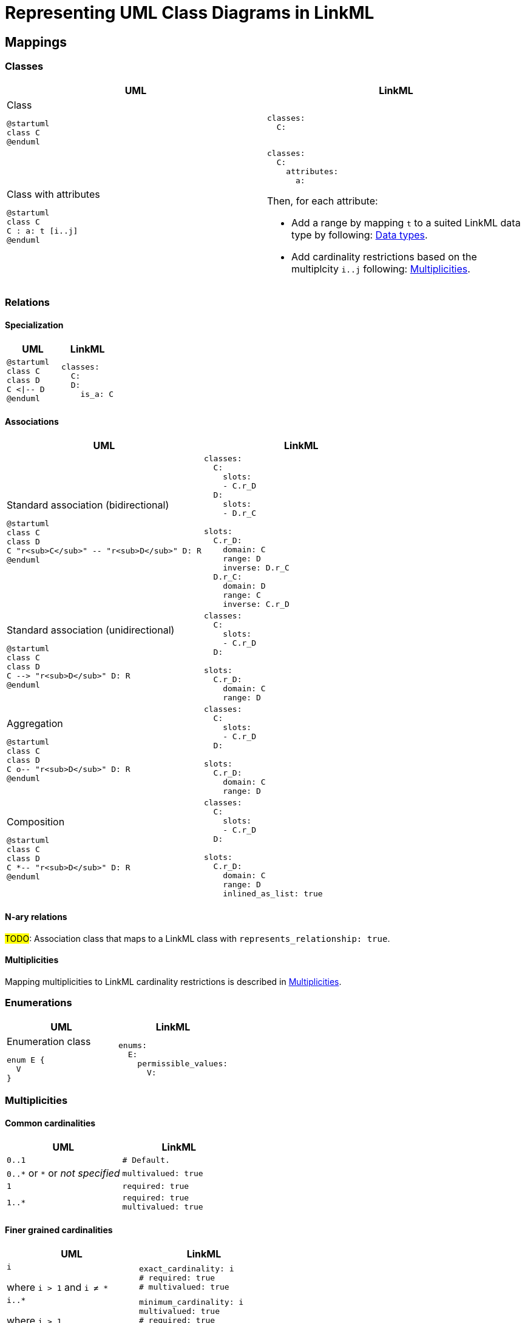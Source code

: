 = Representing UML Class Diagrams in LinkML

== Mappings

=== Classes

|===
|UML |LinkML

a|
.Class
[plantuml,width=100px]
....
@startuml
class C
@enduml
....

a|
[source,yaml]
....
classes:
  C:
....

a|
.Class with attributes
[plantuml,width=100px]
----
@startuml
class C
C : a: t [i..j]
@enduml
----

a|
[source,yaml]
....
classes:
  C:
    attributes:
      a:
....

Then, for each attribute:

* Add a range by mapping `t` to a suited LinkML data type by following: <<Data types>>.
* Add cardinality restrictions based on the multiplcity `i..j` following: <<Multiplicities>>.

|===

=== Relations

==== Specialization

|===
|UML |LinkML

a|
[plantuml,width=100px]
----
@startuml
class C
class D
C <\|-- D
@enduml
----

a|
[source,yaml]
----
classes:
  C:
  D:
    is_a: C
----

|===

==== Associations

|===
|UML |LinkML

a|.Standard association (bidirectional)
[plantuml,width=100px]
----
@startuml
class C
class D
C "r<sub>C</sub>" -- "r<sub>D</sub>" D: R
@enduml
----

a|
[source,yaml]
....
classes:
  C:
    slots:
    - C.r_D
  D:
    slots:
    - D.r_C

slots:
  C.r_D:
    domain: C
    range: D
    inverse: D.r_C
  D.r_C:
    domain: D
    range: C
    inverse: C.r_D
....

a|
.Standard association (unidirectional)
[plantuml,width=100px]
----
@startuml
class C
class D
C --> "r<sub>D</sub>" D: R
@enduml
----

a|
[source,yaml]
....
classes:
  C:
    slots:
    - C.r_D
  D:

slots:
  C.r_D:
    domain: C
    range: D
....

a|
.Aggregation
[plantuml,width=100px]
----
@startuml
class C
class D
C o-- "r<sub>D</sub>" D: R
@enduml
----

a|
[source,yaml]
....
classes:
  C:
    slots:
    - C.r_D
  D:

slots:
  C.r_D:
    domain: C
    range: D
....

a|
.Composition
[plantuml,width=100px]
----
@startuml
class C
class D
C *-- "r<sub>D</sub>" D: R
@enduml
----

a|
[source,yaml]
....
classes:
  C:
    slots:
    - C.r_D
  D:

slots:
  C.r_D:
    domain: C
    range: D
    inlined_as_list: true
....

|===

==== N-ary relations

#TODO#: Association class that maps to a LinkML class with `represents_relationship: true`.

==== Multiplicities
Mapping multiplicities to LinkML cardinality restrictions is described in <<Multiplicities>>.

=== Enumerations

|===
|UML |LinkML

a|
.Enumeration class
[plantuml,width=100px]
----
enum E {
  V
}
----

a|
[source,yaml]
....
enums:
  E:
    permissible_values:
      V:
....

|===

=== Multiplicities
==== Common cardinalities

|===
|UML| LinkML

| `0..1`
a|
[source,yaml]
....
# Default.
....

| `0..\*`  or  `*` or _not specified_
a|
[source,yaml]
....
multivalued: true
....

| `1`
a|
[source,yaml]
....
required: true
....

| `1..*`
a|
[source,yaml]
....
required: true
multivalued: true
....

|===

==== Finer grained cardinalities

|===
|UML| LinkML

| `i`

where `i > 1` and `i ≠ *`
a|
[source,yaml]
....
exact_cardinality: i
# required: true
# multivalued: true
....

a| `i..*`

where `i > 1`
a|
[source,yaml]
....
minimum_cardinality: i
multivalued: true
# required: true
....

a| `0..j`

where `j > 1` and `j ≠ *`
a|
[source,yaml]
....
maximum_cardinality: j
# multivalued: true
....

a| `i..j`

where `i, j > 1` and `i, j ≠ *`

a|
[source,yaml]
....
minimum_cardinality: i
maximum_cardinality: j
# required: true
# multivalued: true
....

|===

NOTE: The commented lines in the LinkML column are values that are supposed to be implied, but since not all generators and software will understand more specific cardinality values, it can be wise to explicitly add the `required` and `multivalued` statements as well.


=== Data types

==== CIM primitives

|===
| UML  | LinkML

| `Float`
| https://linkml.io/linkml-model/latest/docs/Date/[`float`]

| `Integer`
| `integer`

| `DateTime`
| `date`

| `String`
| `string`

| `Boolean`
| `boolean`

| `Decimal`
| `double`

| `MonthDay`
| `date`

| `Date`
| `date`

|===

==== CIM data types

CIM data types are UML classes of stereotype `CIMDatatype`.


[NOTE]
--
In future versions the aim is to replace the CIM data types with quantity kinds, units, etc. from the QUDT ontology.

These data types might then be represented as custom LinkML types if desired.
--

|===
| UML  | LinkML

| `ActivePower`
| `float`

| `ActivePowerChangeRate`
| `float`

| `ActivePowerPerCurrentFlow`
| `float`

| `ActivePowerPerFrequency`
| `float`

| `Admittance`
| `float`

| `AngleDegrees`
| `float`

| `AngleRadians`
| `float`

| `ApparentPower`
| `float`

| `Area`
| `float`

| `Bearing`
| `float`

| `Capacitance`
| `float`

| `CapacitancePerLength`
| `float`

| `Classification`
| `float`

| `Conductance`
| `float`

| `ConductancePerLength`
| `float`

| `CostPerEnergyUnit`
| `float`

| `CostPerHeatUnit`
| `float`

| `CostPerVolume`
| `float`

| `CostRate`
| `float`

| `CurrentFlow`
| `float`

| `Damping`
| `float`

| `Displacement`
| `float`

| `Emission`
| `float`

| `Frequency`
| `float`

| `HeatRate`
| `float`

| `Hours`
| `float`

| `Impedance`
| `float`

| `Inductance`
| `float`

| `InductancePerLength`
| `float`

| `KiloActivePower`
| `float`

| `Length`
| `float`

| `MagneticField`
| `float`

| `Mass`
| `float`

| `Minutes`
| `float`

| `Money`
| `float`

| `ParticulateDensity`
| `float`

| `PerCent`
| `float`

| `Pressure`
| `float`

| `PU`
| `float`

| `Reactance`
| `float`

| `ReactancePerLength`
| `float`

| `ReactivePower`
| `float`

| `RealEnergy`
| `float`

| `Resistance`
| `float`

| `ResistancePerLength`
| `float`

| `RotationSpeed`
| `float`

| `Seconds`
| `float`

| `Speed`
| `float`

| `Susceptance`
| `float`

| `SusceptancePerLength`
| `float`

| `Temperature`
| `float`

| `Voltage`
| `float`

| `VoltagePerReactivePower`
| `float`

| `Volume`
| `float`

| `VolumeFlowRate`
| `float`

| `WaterLevel`
| `float`

|===

=== Names and URIs

|===
| UML model element | CURIE

a|.Class with attributes
[plantuml,height=100px]
....
@startuml
class SomeClass {
  someAttribute
}
@enduml
....
a|
[source,yaml]
....
classes:
  SomeClass:
    class_uri: cim:SomeClass
    attributes:
      some_attribute:
        slot_uri: cim:SomeClass.someAttribute
....

a|.Relations
[plantuml,height=100px]
....
@startuml
class SomeClass
class AnotherClass
SomeClass "someClass" -- "anotherClass" AnotherClass: SomeRelation
@enduml
....

a|
[source,yaml]
....
classes:
  SomeClass:
    class_uri: cim:SomeClass
    slots:
      - SomeClass.another_class
  AnotherClass:
    class_uri: cim:AnotherClass
    slots:
      - AnotherClass.some_class

slots:
  SomeClass.another_class:
    slot_uri: cim:SomeClass.anotherClass
  AnotherClass.some_class:
    slot_uri: cim:AnotherClass.some_class
....

|===


== Assumptions and decisions

* When stronger statements imply weaker statements, but the inference is not supported broadly, prefer to be explicit and assert the weaker statements as well.
* All associations are top-level slots, even those that are unidirectional.
** Bidirectional associations need to be represented as top-level slots since the two slots representing them need to be stated to be each other's inverse.
** Having all associations be top-level slots ensures consistency and reduces cognitive load and confusion.
** Also: `attributes` are actually (and only) attributes.
** In the case of the CIM this actually lines up nicely with the URIs assigned to relations, e.g. the slot `Terminal.ConductingEquipments` will have the URI `cim:TerminalConductingEquipments`. Again: consistency and reduction of cognitive load.
* Aggregations are not inlined, whereas compositions are.

[bibliography]
== References
* [[[SCENARIO-TESTING-USING-OWL]]] Hendrina Harmse. https://api.semanticscholar.org/CorpusID:58132703[Scenario testing using OWL]. 2015.
* [[[HARMSE]]] https://henrietteharmse.com/wp-content/uploads/2017/11/uml-class-diagram-to-owl-and-sroiq-reference.pdf[UML Class Diagram to OWL and SROIQ Reference] -- Henriette Harmse (2017)
* [[[LINKML-FAQ]]] https://linkml.io/linkml/faq/modeling.html#when-two-data-classes-are-linked-by-a-slot-in-one-class-definition-how-is-the-reciprocal-association-expressed-in-linkml[LinkML FAQ: When two data classes are linked by a slot in one class definition, how is the reciprocal association expressed in LinkML?]
* [[[IBM-DEV-CLASS-DIAGRAM]]] https://developer.ibm.com/articles/the-class-diagram/#associations9
* [[[SPARX-UML-TUTORIAL-CLASS-DIAGRAM]]] https://sparxsystems.com/resources/tutorials/uml2/class-diagram.html

== See also
* https://github.com/Sveino/Inst4CIM-KG/issues/146
*